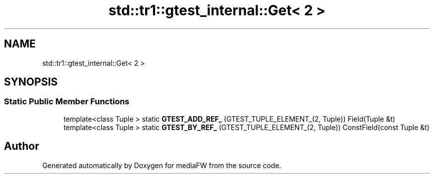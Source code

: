 .TH "std::tr1::gtest_internal::Get< 2 >" 3 "Mon Oct 15 2018" "mediaFW" \" -*- nroff -*-
.ad l
.nh
.SH NAME
std::tr1::gtest_internal::Get< 2 >
.SH SYNOPSIS
.br
.PP
.SS "Static Public Member Functions"

.in +1c
.ti -1c
.RI "template<class Tuple > static \fBGTEST_ADD_REF_\fP (GTEST_TUPLE_ELEMENT_(2, Tuple)) Field(Tuple &t)"
.br
.ti -1c
.RI "template<class Tuple > static \fBGTEST_BY_REF_\fP (GTEST_TUPLE_ELEMENT_(2, Tuple)) ConstField(const Tuple &t)"
.br
.in -1c

.SH "Author"
.PP 
Generated automatically by Doxygen for mediaFW from the source code\&.
